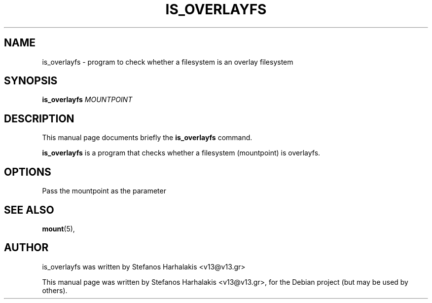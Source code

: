 .\"                                      Hey, EMACS: -*- nroff -*-
.\" First parameter, NAME, should be all caps
.\" Second parameter, SECTION, should be 1-8, maybe w/ subsection
.\" other parameters are allowed: see man(7), man(1)
.TH IS_OVERLAYFS 1 "September 19, 2016"
.\" Please adjust this date whenever revising the manpage.
.\"
.\" Some roff macros, for reference:
.\" .nh        disable hyphenation
.\" .hy        enable hyphenation
.\" .ad l      left justify
.\" .ad b      justify to both left and right margins
.\" .nf        disable filling
.\" .fi        enable filling
.\" .br        insert line break
.\" .sp <n>    insert n+1 empty lines
.\" for manpage-specific macros, see man(7)
.SH NAME
is_overlayfs \- program to check whether a filesystem is an overlay filesystem
.SH SYNOPSIS
.B is_overlayfs
.RI "\fIMOUNTPOINT\fR"
.SH DESCRIPTION
This manual page documents briefly the
.B is_overlayfs
command.
.PP
.\" TeX users may be more comfortable with the \fB<whatever>\fP and
.\" \fI<whatever>\fP escape sequences to invode bold face and italics,
.\" respectively.
\fBis_overlayfs\fP is a program that checks whether a filesystem (mountpoint)
is overlayfs.
.SH OPTIONS
Pass the mountpoint as the parameter
.SH SEE ALSO
.BR mount (5),
.br
.SH AUTHOR
is_overlayfs was written by Stefanos Harhalakis <v13@v13.gr>
.PP
This manual page was written by Stefanos Harhalakis <v13@v13.gr>,
for the Debian project (but may be used by others).
